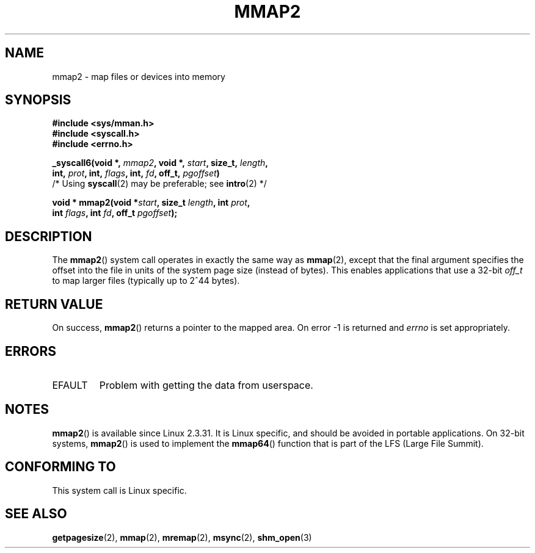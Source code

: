 .\" Hey Emacs! This file is -*- nroff -*- source.
.\"
.\" Copyright (C) 2002, Michael Kerrisk
.\"
.\" Permission is granted to make and distribute verbatim copies of this
.\" manual provided the copyright notice and this permission notice are
.\" preserved on all copies.
.\"
.\" Permission is granted to copy and distribute modified versions of this
.\" manual under the conditions for verbatim copying, provided that the
.\" entire resulting derived work is distributed under the terms of a
.\" permission notice identical to this one.
.\"
.\" Since the Linux kernel and libraries are constantly changing, this
.\" manual page may be incorrect or out-of-date.  The author(s) assume no
.\" responsibility for errors or omissions, or for damages resulting from
.\" the use of the information contained herein.  The author(s) may not
.\" have taken the same level of care in the production of this manual,
.\" which is licensed free of charge, as they might when working
.\" professionally.
.\"
.\" Formatted or processed versions of this manual, if unaccompanied by
.\" the source, must acknowledge the copyright and authors of this work.
.\"
.\" Modified 31 Jan 2002, Michael Kerrisk <mtk-manpages@gmx.net>
.\"	Added description of mmap2
.\" Modified, 2004-11-25, mtk -- removed stray #endif in prototype
.\"
.TH MMAP2 2 2002-01-31 "Linux 2.3.31" "Linux Programmer's Manual"
.SH NAME
mmap2 \- map files or devices into memory
.SH SYNOPSIS
.nf
.B #include <sys/mman.h>
.br
.B #include <syscall.h>
.br
.B #include <errno.h>
.sp
.BI "_syscall6(void *, " mmap2 ", void *, " start ", size_t, " length ,
.BI "          int, " prot ", int, " flags ", int, " fd ", off_t, " pgoffset )
          /* Using \fBsyscall\fP(2) may be preferable; see \fBintro\fP(2) */
.sp
.BI "void * mmap2(void *" start ", size_t " length ", int " prot ,
.BI "             int " flags ", int " fd ", off_t " pgoffset );
.fi
.SH DESCRIPTION
The
.BR mmap2 ()
system call operates in exactly the same way as
.BR mmap (2),
except that the final argument specifies the offset into the
file in units of the system page size (instead of bytes).
This enables applications that use a 32-bit
.I off_t
to map
larger files (typically up to 2^44 bytes).
.SH "RETURN VALUE"
On success,
.BR mmap2 ()
returns a pointer to the mapped area.
On error \-1 is returned
and
.I errno
is set appropriately.
.SH ERRORS
.TP
EFAULT
Problem with getting the
data from userspace.
.SH NOTES
.BR mmap2 ()
is available since Linux 2.3.31.
It is Linux specific, and should be avoided in portable applications.
On 32-bit systems,
.BR mmap2 ()
is used to implement the
.BR mmap64 ()
function that is part of the LFS (Large File Summit).
.SH "CONFORMING TO"
This system call is Linux specific.
.SH "SEE ALSO"
.BR getpagesize (2),
.BR mmap (2),
.BR mremap (2),
.BR msync (2),
.BR shm_open (3)
